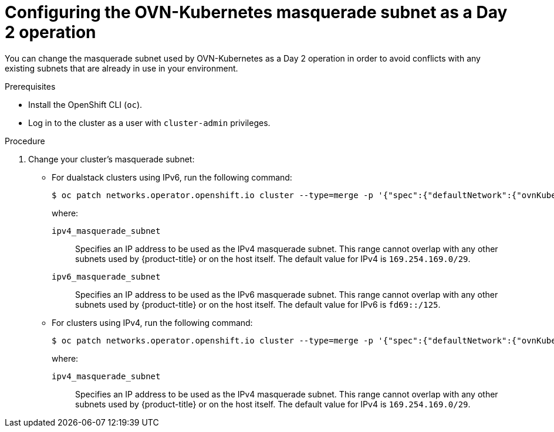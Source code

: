 // Module included in the following assemblies:
//
// * networking/ovn_kubernetes_network_provider/configure-ovn-kubernetes-subnets.adoc

:_mod-docs-content-type: PROCEDURE
[id="nw-ovn-k-day-2-masq-subnet_{context}"]
= Configuring the OVN-Kubernetes masquerade subnet as a Day 2 operation

You can change the masquerade subnet used by OVN-Kubernetes as a Day 2 operation in order to avoid conflicts with any existing subnets that are already in use in your environment.

.Prerequisites

* Install the OpenShift CLI (`oc`).
* Log in to the cluster as a user with `cluster-admin` privileges.

.Procedure

. Change your cluster's masquerade subnet:

** For dualstack clusters using IPv6, run the following command:
+
[source,terminal]
----
$ oc patch networks.operator.openshift.io cluster --type=merge -p '{"spec":{"defaultNetwork":{"ovnKubernetesConfig":{"gatewayConfig":{"ipv4":{"internalMasqueradeSubnet": "<ipv4_masquerade_subnet>"},"ipv6":{"internalMasqueradeSubnet": "<ipv6_masquerade_subnet>"}}}}}}'
----
+
where:

`ipv4_masquerade_subnet`:: Specifies an IP address to be used as the IPv4 masquerade subnet. This range cannot overlap with any other subnets used by {product-title} or on the host itself. The default value for IPv4 is `169.254.169.0/29`.

`ipv6_masquerade_subnet`:: Specifies an IP address to be used as the IPv6 masquerade subnet. This range cannot overlap with any other subnets used by {product-title} or on the host itself. The default value for IPv6 is `fd69::/125`.

** For clusters using IPv4, run the following command:
+
[source,terminal]
----
$ oc patch networks.operator.openshift.io cluster --type=merge -p '{"spec":{"defaultNetwork":{"ovnKubernetesConfig":{"gatewayConfig":{"ipv4":{"internalMasqueradeSubnet": "<ipv4_masquerade_subnet>"}}}}}}'
----
+
where:

`ipv4_masquerade_subnet`:: Specifies an IP address to be used as the IPv4 masquerade subnet. This range cannot overlap with any other subnets used by {product-title} or on the host itself. The default value for IPv4 is `169.254.169.0/29`.
